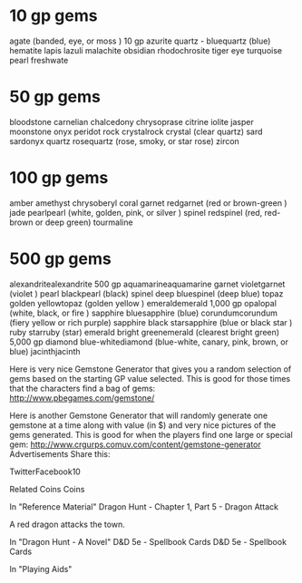 * 10 gp gems
agate (banded, eye, or moss ) 	10 gp
azurite
quartz - bluequartz (blue)
hematite
lapis lazuli
malachite
obsidian
rhodochrosite
tiger eye
turquoise
pearl freshwate
* 50 gp gems
bloodstone
carnelian
chalcedony
chrysoprase
citrine
iolite
jasper
moonstone
onyx
peridot
rock crystalrock crystal (clear quartz)
sard
sardonyx
quartz rosequartz (rose, smoky, or star rose)
zircon
* 100 gp gems
amber
amethyst
chrysoberyl
coral
garnet redgarnet (red or brown-green )
jade
pearlpearl (white, golden, pink, or silver )
spinel redspinel (red, red-brown or deep green)
tourmaline
* 500 gp gems
alexandritealexandrite 	500 gp
aquamarineaquamarine
garnet violetgarnet (violet )
pearl blackpearl (black)
spinel deep bluespinel (deep blue)
topaz golden yellowtopaz (golden yellow )
emeraldemerald 	1,000 gp
opalopal (white, black, or fire )
sapphire bluesapphire (blue)
corundumcorundum (fiery yellow or rich purple)
sapphire black starsapphire (blue or black star )
ruby starruby (star)
emerald bright greenemerald (clearest bright green) 	5,000 gp
diamond blue-whitediamond (blue-white, canary, pink, brown, or blue)
jacinthjacinth

Here is very nice Gemstone Generator that gives you a random selection of gems based on the starting GP value selected. This is good for those times that the characters find a bag of gems:
http://www.pbegames.com/gemstone/

Here is another Gemstone Generator that will randomly generate one gemstone at a time along with value (in $) and very nice pictures of the gems generated. This is good for when the players find one large or special gem:
http://www.crgurps.comuv.com/content/gemstone-generator
Advertisements
Share this:

    TwitterFacebook10

Related
Coins
Coins

In "Reference Material"
Dragon Hunt - Chapter 1, Part 5 - Dragon Attack

A red dragon attacks the town.

In "Dragon Hunt - A Novel"
D&D 5e - Spellbook Cards
D&D 5e - Spellbook Cards

In "Playing Aids"
